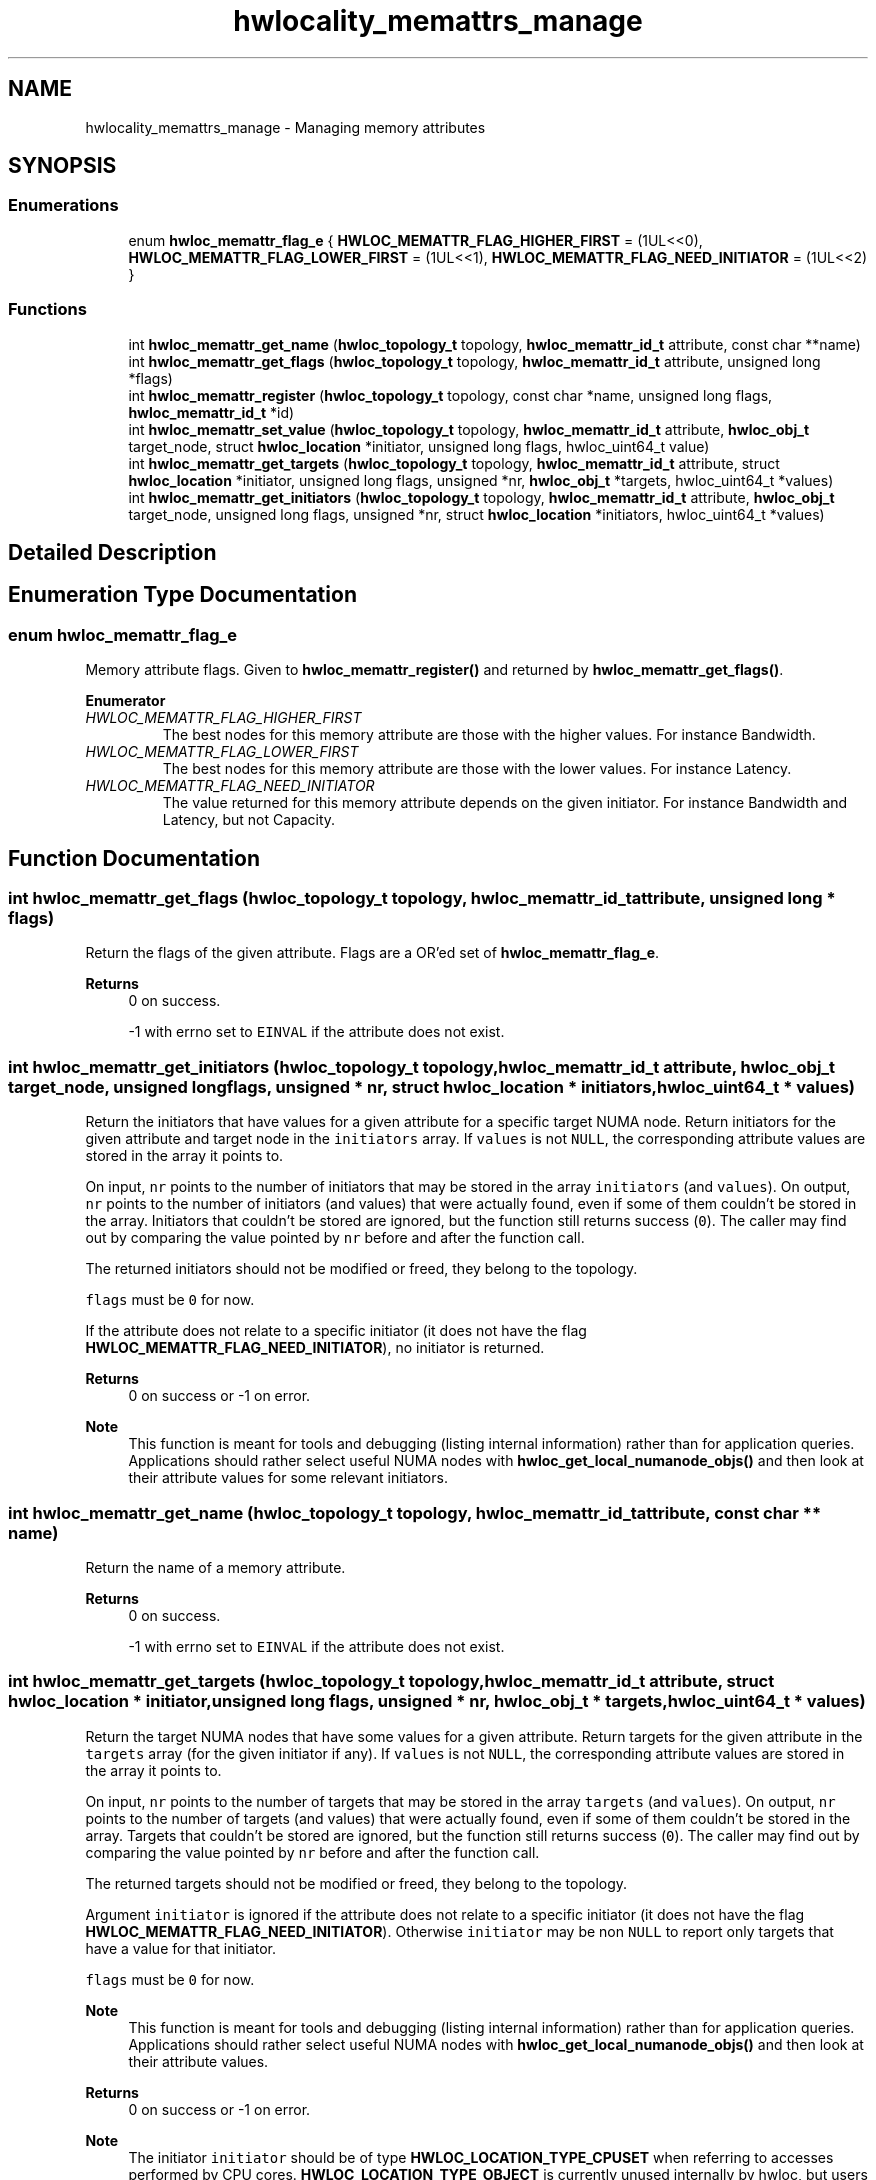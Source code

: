 .TH "hwlocality_memattrs_manage" 3 "Version 2.11.0" "Hardware Locality (hwloc)" \" -*- nroff -*-
.ad l
.nh
.SH NAME
hwlocality_memattrs_manage \- Managing memory attributes
.SH SYNOPSIS
.br
.PP
.SS "Enumerations"

.in +1c
.ti -1c
.RI "enum \fBhwloc_memattr_flag_e\fP { \fBHWLOC_MEMATTR_FLAG_HIGHER_FIRST\fP = (1UL<<0), \fBHWLOC_MEMATTR_FLAG_LOWER_FIRST\fP = (1UL<<1), \fBHWLOC_MEMATTR_FLAG_NEED_INITIATOR\fP = (1UL<<2) }"
.br
.in -1c
.SS "Functions"

.in +1c
.ti -1c
.RI "int \fBhwloc_memattr_get_name\fP (\fBhwloc_topology_t\fP topology, \fBhwloc_memattr_id_t\fP attribute, const char **name)"
.br
.ti -1c
.RI "int \fBhwloc_memattr_get_flags\fP (\fBhwloc_topology_t\fP topology, \fBhwloc_memattr_id_t\fP attribute, unsigned long *flags)"
.br
.ti -1c
.RI "int \fBhwloc_memattr_register\fP (\fBhwloc_topology_t\fP topology, const char *name, unsigned long flags, \fBhwloc_memattr_id_t\fP *id)"
.br
.ti -1c
.RI "int \fBhwloc_memattr_set_value\fP (\fBhwloc_topology_t\fP topology, \fBhwloc_memattr_id_t\fP attribute, \fBhwloc_obj_t\fP target_node, struct \fBhwloc_location\fP *initiator, unsigned long flags, hwloc_uint64_t value)"
.br
.ti -1c
.RI "int \fBhwloc_memattr_get_targets\fP (\fBhwloc_topology_t\fP topology, \fBhwloc_memattr_id_t\fP attribute, struct \fBhwloc_location\fP *initiator, unsigned long flags, unsigned *nr, \fBhwloc_obj_t\fP *targets, hwloc_uint64_t *values)"
.br
.ti -1c
.RI "int \fBhwloc_memattr_get_initiators\fP (\fBhwloc_topology_t\fP topology, \fBhwloc_memattr_id_t\fP attribute, \fBhwloc_obj_t\fP target_node, unsigned long flags, unsigned *nr, struct \fBhwloc_location\fP *initiators, hwloc_uint64_t *values)"
.br
.in -1c
.SH "Detailed Description"
.PP 

.SH "Enumeration Type Documentation"
.PP 
.SS "enum \fBhwloc_memattr_flag_e\fP"

.PP
Memory attribute flags\&. Given to \fBhwloc_memattr_register()\fP and returned by \fBhwloc_memattr_get_flags()\fP\&. 
.PP
\fBEnumerator\fP
.in +1c
.TP
\fB\fIHWLOC_MEMATTR_FLAG_HIGHER_FIRST \fP\fP
The best nodes for this memory attribute are those with the higher values\&. For instance Bandwidth\&. 
.TP
\fB\fIHWLOC_MEMATTR_FLAG_LOWER_FIRST \fP\fP
The best nodes for this memory attribute are those with the lower values\&. For instance Latency\&. 
.TP
\fB\fIHWLOC_MEMATTR_FLAG_NEED_INITIATOR \fP\fP
The value returned for this memory attribute depends on the given initiator\&. For instance Bandwidth and Latency, but not Capacity\&. 
.SH "Function Documentation"
.PP 
.SS "int hwloc_memattr_get_flags (\fBhwloc_topology_t\fP topology, \fBhwloc_memattr_id_t\fP attribute, unsigned long * flags)"

.PP
Return the flags of the given attribute\&. Flags are a OR'ed set of \fBhwloc_memattr_flag_e\fP\&.
.PP
\fBReturns\fP
.RS 4
0 on success\&. 
.PP
-1 with errno set to \fCEINVAL\fP if the attribute does not exist\&. 
.RE
.PP

.SS "int hwloc_memattr_get_initiators (\fBhwloc_topology_t\fP topology, \fBhwloc_memattr_id_t\fP attribute, \fBhwloc_obj_t\fP target_node, unsigned long flags, unsigned * nr, struct \fBhwloc_location\fP * initiators, hwloc_uint64_t * values)"

.PP
Return the initiators that have values for a given attribute for a specific target NUMA node\&. Return initiators for the given attribute and target node in the \fCinitiators\fP array\&. If \fCvalues\fP is not \fCNULL\fP, the corresponding attribute values are stored in the array it points to\&.
.PP
On input, \fCnr\fP points to the number of initiators that may be stored in the array \fCinitiators\fP (and \fCvalues\fP)\&. On output, \fCnr\fP points to the number of initiators (and values) that were actually found, even if some of them couldn't be stored in the array\&. Initiators that couldn't be stored are ignored, but the function still returns success (\fC0\fP)\&. The caller may find out by comparing the value pointed by \fCnr\fP before and after the function call\&.
.PP
The returned initiators should not be modified or freed, they belong to the topology\&.
.PP
\fCflags\fP must be \fC0\fP for now\&.
.PP
If the attribute does not relate to a specific initiator (it does not have the flag \fBHWLOC_MEMATTR_FLAG_NEED_INITIATOR\fP), no initiator is returned\&.
.PP
\fBReturns\fP
.RS 4
0 on success or -1 on error\&.
.RE
.PP
\fBNote\fP
.RS 4
This function is meant for tools and debugging (listing internal information) rather than for application queries\&. Applications should rather select useful NUMA nodes with \fBhwloc_get_local_numanode_objs()\fP and then look at their attribute values for some relevant initiators\&. 
.RE
.PP

.SS "int hwloc_memattr_get_name (\fBhwloc_topology_t\fP topology, \fBhwloc_memattr_id_t\fP attribute, const char ** name)"

.PP
Return the name of a memory attribute\&. 
.PP
\fBReturns\fP
.RS 4
0 on success\&. 
.PP
-1 with errno set to \fCEINVAL\fP if the attribute does not exist\&. 
.RE
.PP

.SS "int hwloc_memattr_get_targets (\fBhwloc_topology_t\fP topology, \fBhwloc_memattr_id_t\fP attribute, struct \fBhwloc_location\fP * initiator, unsigned long flags, unsigned * nr, \fBhwloc_obj_t\fP * targets, hwloc_uint64_t * values)"

.PP
Return the target NUMA nodes that have some values for a given attribute\&. Return targets for the given attribute in the \fCtargets\fP array (for the given initiator if any)\&. If \fCvalues\fP is not \fCNULL\fP, the corresponding attribute values are stored in the array it points to\&.
.PP
On input, \fCnr\fP points to the number of targets that may be stored in the array \fCtargets\fP (and \fCvalues\fP)\&. On output, \fCnr\fP points to the number of targets (and values) that were actually found, even if some of them couldn't be stored in the array\&. Targets that couldn't be stored are ignored, but the function still returns success (\fC0\fP)\&. The caller may find out by comparing the value pointed by \fCnr\fP before and after the function call\&.
.PP
The returned targets should not be modified or freed, they belong to the topology\&.
.PP
Argument \fCinitiator\fP is ignored if the attribute does not relate to a specific initiator (it does not have the flag \fBHWLOC_MEMATTR_FLAG_NEED_INITIATOR\fP)\&. Otherwise \fCinitiator\fP may be non \fCNULL\fP to report only targets that have a value for that initiator\&.
.PP
\fCflags\fP must be \fC0\fP for now\&.
.PP
\fBNote\fP
.RS 4
This function is meant for tools and debugging (listing internal information) rather than for application queries\&. Applications should rather select useful NUMA nodes with \fBhwloc_get_local_numanode_objs()\fP and then look at their attribute values\&.
.RE
.PP
\fBReturns\fP
.RS 4
0 on success or -1 on error\&.
.RE
.PP
\fBNote\fP
.RS 4
The initiator \fCinitiator\fP should be of type \fBHWLOC_LOCATION_TYPE_CPUSET\fP when referring to accesses performed by CPU cores\&. \fBHWLOC_LOCATION_TYPE_OBJECT\fP is currently unused internally by hwloc, but users may for instance use it to provide custom information about host memory accesses performed by GPUs\&. 
.RE
.PP

.SS "int hwloc_memattr_register (\fBhwloc_topology_t\fP topology, const char * name, unsigned long flags, \fBhwloc_memattr_id_t\fP * id)"

.PP
Register a new memory attribute\&. Add a specific memory attribute that is not defined in \fBhwloc_memattr_id_e\fP\&. Flags are a OR'ed set of \fBhwloc_memattr_flag_e\fP\&. It must contain at least one of \fBHWLOC_MEMATTR_FLAG_HIGHER_FIRST\fP or \fBHWLOC_MEMATTR_FLAG_LOWER_FIRST\fP\&.
.PP
\fBReturns\fP
.RS 4
0 on success\&. 
.PP
-1 with errno set to \fCEBUSY\fP if another attribute already uses this name\&. 
.RE
.PP

.SS "int hwloc_memattr_set_value (\fBhwloc_topology_t\fP topology, \fBhwloc_memattr_id_t\fP attribute, \fBhwloc_obj_t\fP target_node, struct \fBhwloc_location\fP * initiator, unsigned long flags, hwloc_uint64_t value)"

.PP
Set an attribute value for a specific target NUMA node\&. If the attribute does not relate to a specific initiator (it does not have the flag \fBHWLOC_MEMATTR_FLAG_NEED_INITIATOR\fP), location \fCinitiator\fP is ignored and may be \fCNULL\fP\&.
.PP
The initiator will be copied into the topology, the caller should free anything allocated to store the initiator, for instance the cpuset\&.
.PP
\fCflags\fP must be \fC0\fP for now\&.
.PP
\fBNote\fP
.RS 4
The initiator \fCinitiator\fP should be of type \fBHWLOC_LOCATION_TYPE_CPUSET\fP when referring to accesses performed by CPU cores\&. \fBHWLOC_LOCATION_TYPE_OBJECT\fP is currently unused internally by hwloc, but users may for instance use it to provide custom information about host memory accesses performed by GPUs\&.
.RE
.PP
\fBReturns\fP
.RS 4
0 on success or -1 on error\&. 
.RE
.PP

.SH "Author"
.PP 
Generated automatically by Doxygen for Hardware Locality (hwloc) from the source code\&.
